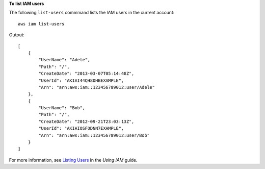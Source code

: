 **To list IAM users**

The following ``list-users`` commmand lists the IAM users in the current account::

  aws iam list-users

Output::

  [
      {
          "UserName": "Adele",
          "Path": "/",
          "CreateDate": "2013-03-07T05:14:48Z",
          "UserId": "AKIAI44QH8DHBEXAMPLE",
          "Arn": "arn:aws:iam::123456789012:user/Adele"
      },
      {
          "UserName": "Bob",
          "Path": "/",
          "CreateDate": "2012-09-21T23:03:13Z",
          "UserId": "AKIAIOSFODNN7EXAMPLE",
          "Arn": "arn:aws:iam::123456789012:user/Bob"
      }
  ]

For more information, see `Listing Users`_ in the *Using IAM* guide.
 
.. _Listing Users: http://docs.aws.amazon.com/IAM/latest/UserGuide/Using_GetListOfUsers.html
 
